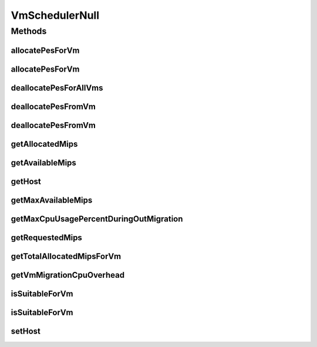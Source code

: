 .. java:import:: org.cloudbus.cloudsim.hosts Host

.. java:import:: org.cloudbus.cloudsim.vms Vm

.. java:import:: java.util Collections

.. java:import:: java.util List

VmSchedulerNull
===============

.. java:package:: org.cloudbus.cloudsim.schedulers.vm
   :noindex:

.. java:type:: final class VmSchedulerNull implements VmScheduler

   A class that implements the Null Object Design Pattern for \ :java:ref:`VmScheduler`\  class.

   :author: Manoel Campos da Silva Filho

   **See also:** :java:ref:`VmScheduler.NULL`

Methods
-------
allocatePesForVm
^^^^^^^^^^^^^^^^

.. java:method:: @Override public boolean allocatePesForVm(Vm vm, List<Double> requestedMips)
   :outertype: VmSchedulerNull

allocatePesForVm
^^^^^^^^^^^^^^^^

.. java:method:: @Override public boolean allocatePesForVm(Vm vm)
   :outertype: VmSchedulerNull

deallocatePesForAllVms
^^^^^^^^^^^^^^^^^^^^^^

.. java:method:: @Override public void deallocatePesForAllVms()
   :outertype: VmSchedulerNull

deallocatePesFromVm
^^^^^^^^^^^^^^^^^^^

.. java:method:: @Override public void deallocatePesFromVm(Vm vm)
   :outertype: VmSchedulerNull

deallocatePesFromVm
^^^^^^^^^^^^^^^^^^^

.. java:method:: @Override public void deallocatePesFromVm(Vm vm, int pesToRemove)
   :outertype: VmSchedulerNull

getAllocatedMips
^^^^^^^^^^^^^^^^

.. java:method:: @Override public List<Double> getAllocatedMips(Vm vm)
   :outertype: VmSchedulerNull

getAvailableMips
^^^^^^^^^^^^^^^^

.. java:method:: @Override public double getAvailableMips()
   :outertype: VmSchedulerNull

getHost
^^^^^^^

.. java:method:: @Override public Host getHost()
   :outertype: VmSchedulerNull

getMaxAvailableMips
^^^^^^^^^^^^^^^^^^^

.. java:method:: @Override public double getMaxAvailableMips()
   :outertype: VmSchedulerNull

getMaxCpuUsagePercentDuringOutMigration
^^^^^^^^^^^^^^^^^^^^^^^^^^^^^^^^^^^^^^^

.. java:method:: @Override public double getMaxCpuUsagePercentDuringOutMigration()
   :outertype: VmSchedulerNull

getRequestedMips
^^^^^^^^^^^^^^^^

.. java:method:: @Override public List<Double> getRequestedMips(Vm vm)
   :outertype: VmSchedulerNull

getTotalAllocatedMipsForVm
^^^^^^^^^^^^^^^^^^^^^^^^^^

.. java:method:: @Override public double getTotalAllocatedMipsForVm(Vm vm)
   :outertype: VmSchedulerNull

getVmMigrationCpuOverhead
^^^^^^^^^^^^^^^^^^^^^^^^^

.. java:method:: @Override public double getVmMigrationCpuOverhead()
   :outertype: VmSchedulerNull

isSuitableForVm
^^^^^^^^^^^^^^^

.. java:method:: @Override public boolean isSuitableForVm(Vm vm)
   :outertype: VmSchedulerNull

isSuitableForVm
^^^^^^^^^^^^^^^

.. java:method:: @Override public boolean isSuitableForVm(Vm vm, List<Double> requestedMips)
   :outertype: VmSchedulerNull

setHost
^^^^^^^

.. java:method:: @Override public VmScheduler setHost(Host host)
   :outertype: VmSchedulerNull

